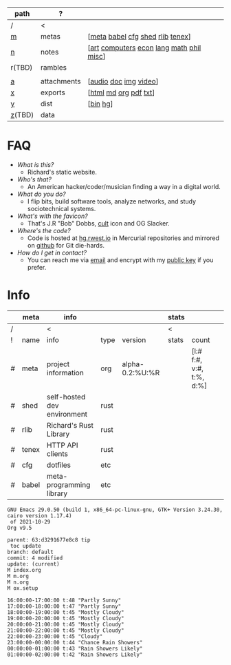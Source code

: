 #+OPTIONS: ^:nil toc:nil num:nil
#+HTML_HEAD_EXTRA: <link rel="stylesheet" type="text/css" href="css/page.css" />
|--------+-------------+------------------------------------------|
| path   | ?           |                                          |
|--------+-------------+------------------------------------------|
| /      | <           |                                          |
| [[file:m.org][m]]      | metas       | [[[file:m.org::#meta][meta]] [[file:m.org::#babel][babel]] [[file:m.org::#cfg][cfg]] [[file:m.org::#shed][shed]] [[file:m.org::#rlib][rlib]] [[file:m.org::#tenex][tenex]]]         |
| [[file:n.org][n]]      | notes       | [[[file:n.org::#art][art]] [[file:n.org::#computers][computers]] [[file:n.org::#economics][econ]] [[file:n.org::#language][lang]] [[file:n.org::#math][math]] [[file:n.org::#philosophy][phil]] [[file:n.org::#misc][misc]]] |
| r(TBD) | rambles     |                                          |
|        |             |                                          |
| [[rw:a][a]]      | attachments | [[[cdn:audio][audio]] [[cdn:doc][doc]] [[cdn:img][img]] [[cdn:video][video]]]                    |
| [[rw:x][x]]      | exports     | [[[rw:x/html][html]] [[rw:x/md][md]] [[rw:x/org][org]] [[rw:x/pdf][pdf]] [[rw:x/txt][txt]]]                    |
| [[rw:y][y]]      | dist        | [[[rw:y/bin][bin]] [[rw:y/hg][hg]]]                                 |
| [[rw:z][z]](TBD) | data        |                                          |
|--------+-------------+------------------------------------------|
* FAQ
:PROPERTIES:
:CUSTOM_ID: faq
:END:

- /What is this?/
  - Richard's static website.
- /Who's that?/
  - An American hacker/coder/musician finding a way in a digital
    world.
- /What do you do?/
  - I flip bits, build software tools, analyze networks, and study
    sociotechnical systems.
- /What's with the favicon?/
  - That's J.R "Bob" Dobbs, [[http://www.subgenius.com][cult]] icon and OG Slacker.
- /Where's the code?/
  - Code is hosted at [[https://hg.rwest.io][hg.rwest.io]] in Mercurial repositories and
    mirrored on [[https://github.com/richardwesthaver][github]] for Git die-hards.
- /How do I get in contact?/
  - You can reach me via [[mailto:ellis@rwest.io][email]] and encrypt with my [[rw:y/key.gpg][public key]] if you
    prefer.

* Info
:PROPERTIES:
:CUSTOM_ID: info
:END:

#+name: meta-info
|---+-------+-----------------------------+------+-----------------+-------+--------------------------+---|
|   | meta  | info                        |      |                 | stats |                          |   |
|---+-------+-----------------------------+------+-----------------+-------+--------------------------+---|
| / |       | <                           |      |                 | <     |                          |   |
| ! | name  | info                        | type | version         | stats | count                    |   |
| # | meta  | project information         | org  | alpha-0.2:%U:%R |       | [l:# f:#, v:#, t:%, d:%] |   |
| # | shed  | self-hosted dev environment | rust |                 |       |                          |   |
| # | rlib  | Richard's Rust Library      | rust |                 |       |                          |   |
| # | tenex | HTTP API clients            | rust |                 |       |                          |   |
| # | cfg   | dotfiles                    | etc  |                 |       |                          |   |
| # | babel | meta-programming library    | etc  |                 |       |                          |   |
|---+-------+-----------------------------+------+-----------------+-------+--------------------------+---|

#+CALL: get-emacs-version() :eval yes
: GNU Emacs 29.0.50 (build 1, x86_64-pc-linux-gnu, GTK+ Version 3.24.30, cairo version 1.17.4)
:  of 2021-10-29
: Org v9.5

#+CALL: shc-hg-summary() :eval yes
#+RESULTS:
: parent: 63:d3291677e8c8 tip
:  toc update
: branch: default
: commit: 4 modified
: update: (current)
: M index.org
: M m.org
: M n.org
: M ox.setup

#+CALL: shc-weather() :eval yes
#+RESULTS:
#+begin_example
16:00:00-17:00:00 t:48 "Partly Sunny"
17:00:00-18:00:00 t:47 "Partly Sunny"
18:00:00-19:00:00 t:45 "Mostly Cloudy"
19:00:00-20:00:00 t:45 "Mostly Cloudy"
20:00:00-21:00:00 t:45 "Mostly Cloudy"
21:00:00-22:00:00 t:45 "Mostly Cloudy"
22:00:00-23:00:00 t:45 "Cloudy"
23:00:00-00:00:00 t:44 "Chance Rain Showers"
00:00:00-01:00:00 t:43 "Rain Showers Likely"
01:00:00-02:00:00 t:42 "Rain Showers Likely"
#+end_example
